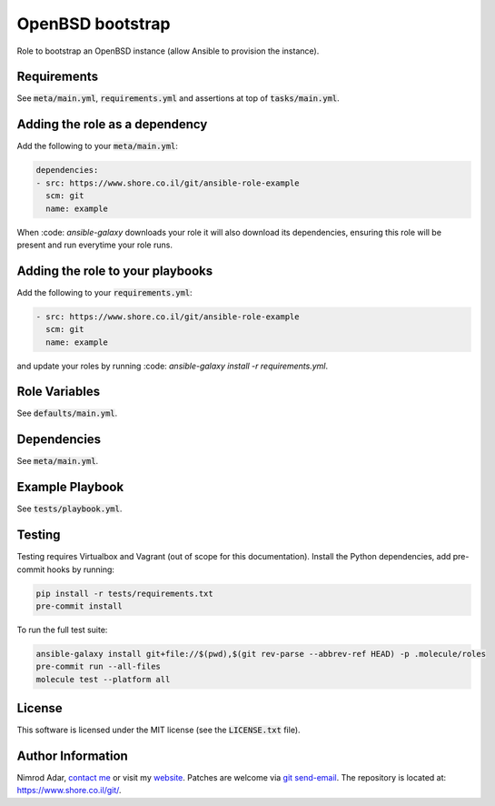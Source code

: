 OpenBSD bootstrap
#################

Role to bootstrap an OpenBSD instance (allow Ansible to provision the instance).

Requirements
------------

See :code:`meta/main.yml`, :code:`requirements.yml` and assertions at top of
:code:`tasks/main.yml`.

Adding the role as a dependency
-------------------------------

Add the following to your :code:`meta/main.yml`:

.. code:: yaml

    dependencies:
    - src: https://www.shore.co.il/git/ansible-role-example
      scm: git
      name: example

When :code: `ansible-galaxy` downloads your role it will also download its
dependencies, ensuring this role will be present and run everytime your role
runs.

Adding the role to your playbooks
---------------------------------

Add the following to your :code:`requirements.yml`:

.. code:: yaml

    - src: https://www.shore.co.il/git/ansible-role-example
      scm: git
      name: example

and update your roles by running :code: `ansible-galaxy install -r
requirements.yml`.

Role Variables
--------------

See :code:`defaults/main.yml`.

Dependencies
------------

See :code:`meta/main.yml`.

Example Playbook
----------------

See :code:`tests/playbook.yml`.

Testing
-------

Testing requires Virtualbox and Vagrant (out of scope for this documentation).
Install the Python dependencies, add pre-commit hooks by running:

.. code:: shell

    pip install -r tests/requirements.txt
    pre-commit install

To run the full test suite:

.. code:: shell

    ansible-galaxy install git+file://$(pwd),$(git rev-parse --abbrev-ref HEAD) -p .molecule/roles
    pre-commit run --all-files
    molecule test --platform all

License
-------

This software is licensed under the MIT license (see the :code:`LICENSE.txt`
file).

Author Information
------------------

Nimrod Adar, `contact me <nimrod@shore.co.il>`_ or visit my `website
<https://www.shore.co.il/>`_. Patches are welcome via `git send-email
<http://git-scm.com/book/en/v2/Git-Commands-Email>`_. The repository is located
at: https://www.shore.co.il/git/.
